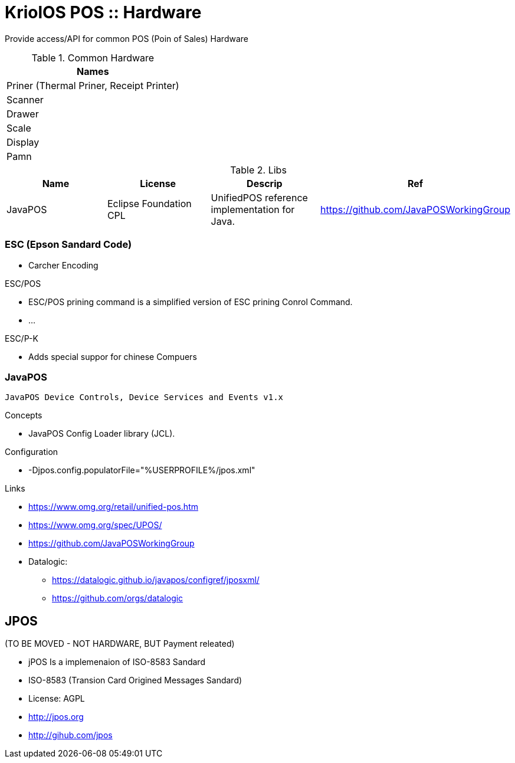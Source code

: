= KriolOS POS :: Hardware

Provide access/API for common POS (Poin of Sales) Hardware


.Common Hardware
|====
|Names

|Priner (Thermal Priner, Receipt Printer)
|Scanner
|Drawer
|Scale
|Display
|Pamn
|====

.Libs
|====
|Name  |License  |Descrip |Ref

|JavaPOS
|Eclipse Foundation CPL 
|UnifiedPOS reference implementation for Java. 
|https://github.com/JavaPOSWorkingGroup

|====


=== ESC (Epson Sandard Code)

* Carcher Encoding

ESC/POS

* ESC/POS prining command is a simplified version of ESC prining Conrol Command.
* ...

ESC/P-K 

* Adds special suppor for chinese Compuers

=== JavaPOS 

----
JavaPOS Device Controls, Device Services and Events v1.x
----

Concepts

* JavaPOS Config Loader library (JCL).

Configuration 

* -Djpos.config.populatorFile="%USERPROFILE%/jpos.xml"


Links

* https://www.omg.org/retail/unified-pos.htm
* https://www.omg.org/spec/UPOS/
* https://github.com/JavaPOSWorkingGroup
* Datalogic: 
** https://datalogic.github.io/javapos/configref/jposxml/
** https://github.com/orgs/datalogic

== JPOS 

(TO BE MOVED - NOT HARDWARE, BUT Payment releated)

* jPOS Is a implemenaion of ISO-8583 Sandard
* ISO-8583 (Transion Card Origined Messages Sandard)
* License: AGPL
* http://jpos.org 
* http://gihub.com/jpos

